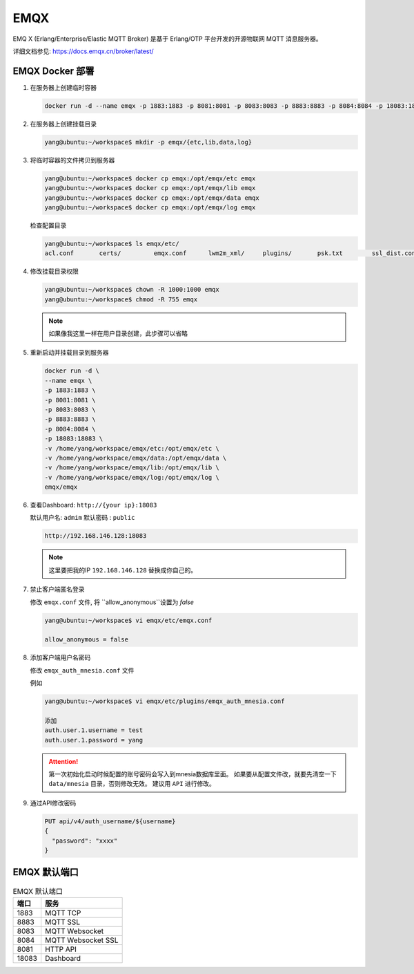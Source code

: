 .. Emqx:

EMQX
====================

EMQ X (Erlang/Enterprise/Elastic MQTT Broker) 是基于 Erlang/OTP 平台开发的开源物联网 MQTT 消息服务器。

详细文档参见: https://docs.emqx.cn/broker/latest/

EMQX Docker 部署
----------

#. 在服务器上创建临时容器

   .. code-block:: shell
      
      docker run -d --name emqx -p 1883:1883 -p 8081:8081 -p 8083:8083 -p 8883:8883 -p 8084:8084 -p 18083:18083 emqx/emqx

#. 在服务器上创建挂载目录

   .. code-block:: shell

      yang@ubuntu:~/workspace$ mkdir -p emqx/{etc,lib,data,log}

#. 将临时容器的文件拷贝到服务器
   
   .. code-block:: shell

      yang@ubuntu:~/workspace$ docker cp emqx:/opt/emqx/etc emqx
      yang@ubuntu:~/workspace$ docker cp emqx:/opt/emqx/lib emqx
      yang@ubuntu:~/workspace$ docker cp emqx:/opt/emqx/data emqx
      yang@ubuntu:~/workspace$ docker cp emqx:/opt/emqx/log emqx

   检查配置目录

   .. code-block:: shell
      
      yang@ubuntu:~/workspace$ ls emqx/etc/
      acl.conf       certs/         emqx.conf      lwm2m_xml/     plugins/       psk.txt        ssl_dist.conf  vm.args

#. 修改挂载目录权限

   .. code-block:: shell

      yang@ubuntu:~/workspace$ chown -R 1000:1000 emqx
      yang@ubuntu:~/workspace$ chmod -R 755 emqx

   .. note::

      如果像我这里一样在用户目录创建，此步骤可以省略

#. 重新启动并挂载目录到服务器

   .. code-block:: shell

      docker run -d \
      --name emqx \
      -p 1883:1883 \
      -p 8081:8081 \
      -p 8083:8083 \
      -p 8883:8883 \
      -p 8084:8084 \
      -p 18083:18083 \
      -v /home/yang/workspace/emqx/etc:/opt/emqx/etc \
      -v /home/yang/workspace/emqx/data:/opt/emqx/data \
      -v /home/yang/workspace/emqx/lib:/opt/emqx/lib \
      -v /home/yang/workspace/emqx/log:/opt/emqx/log \
      emqx/emqx

#. 查看Dashboard: ``http://{your ip}:18083``
  
   默认用户名: ``admim``
   默认密码  : ``public``

   .. code-block:: shell
   
      http://192.168.146.128:18083

   .. note::
      
      这里要把我的IP ``192.168.146.128`` 替换成你自己的。

#. 禁止客户端匿名登录

   修改 ``emqx.conf`` 文件, 将 ``allow_anonymous``设置为 `false`

   .. code-block:: shell

      yang@ubuntu:~/workspace$ vi emqx/etc/emqx.conf

      allow_anonymous = false

#. 添加客户端用户名密码

   修改 ``emqx_auth_mnesia.conf`` 文件

   例如

   .. code-block:: shell

      yang@ubuntu:~/workspace$ vi emqx/etc/plugins/emqx_auth_mnesia.conf
      
      添加
      auth.user.1.username = test
      auth.user.1.password = yang

   .. attention::
      
      第一次初始化启动时候配置的账号密码会写入到mnesia数据库里面。
      如果要从配置文件改，就要先清空一下 ``data/mnesia`` 目录，否则修改无效。
      建议用 ``API`` 进行修改。

#. 通过API修改密码

   .. code-block:: shell

      PUT api/v4/auth_username/${username}
      {
        "password": "xxxx"
      }

EMQX 默认端口
----------

.. list-table:: EMQX 默认端口
      :header-rows: 1

      * - 端口
        - 服务
      * - 1883
        - MQTT TCP
      * - 8883
        - MQTT SSL
      * - 8083
        - MQTT Websocket
      * - 8084
        - MQTT Websocket SSL
      * - 8081
        - HTTP API
      * - 18083
        - Dashboard
